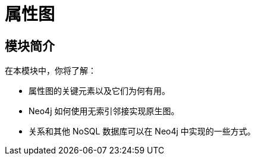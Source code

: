 = 属性图
:order: 2


// [.video]
// video::fdzfC1o2VEc[youtube,width=560,height=315]


////
Script: M: Neo4j is a Graph Database

https://docs.google.com/document/d/1y7SVQT4oZxBW9tsLvuUDAsQks2d3iXPw6ZUAUgyzno0/edit?usp=sharing

////


[.transcript]
== 模块简介

在本模块中，你将了解：

* 属性图的关键元素以及它们为何有用。
* Neo4j 如何使用无索引邻接实现原生图。
* 关系和其他 NoSQL 数据库可以在 Neo4j 中实现的一些方式。
